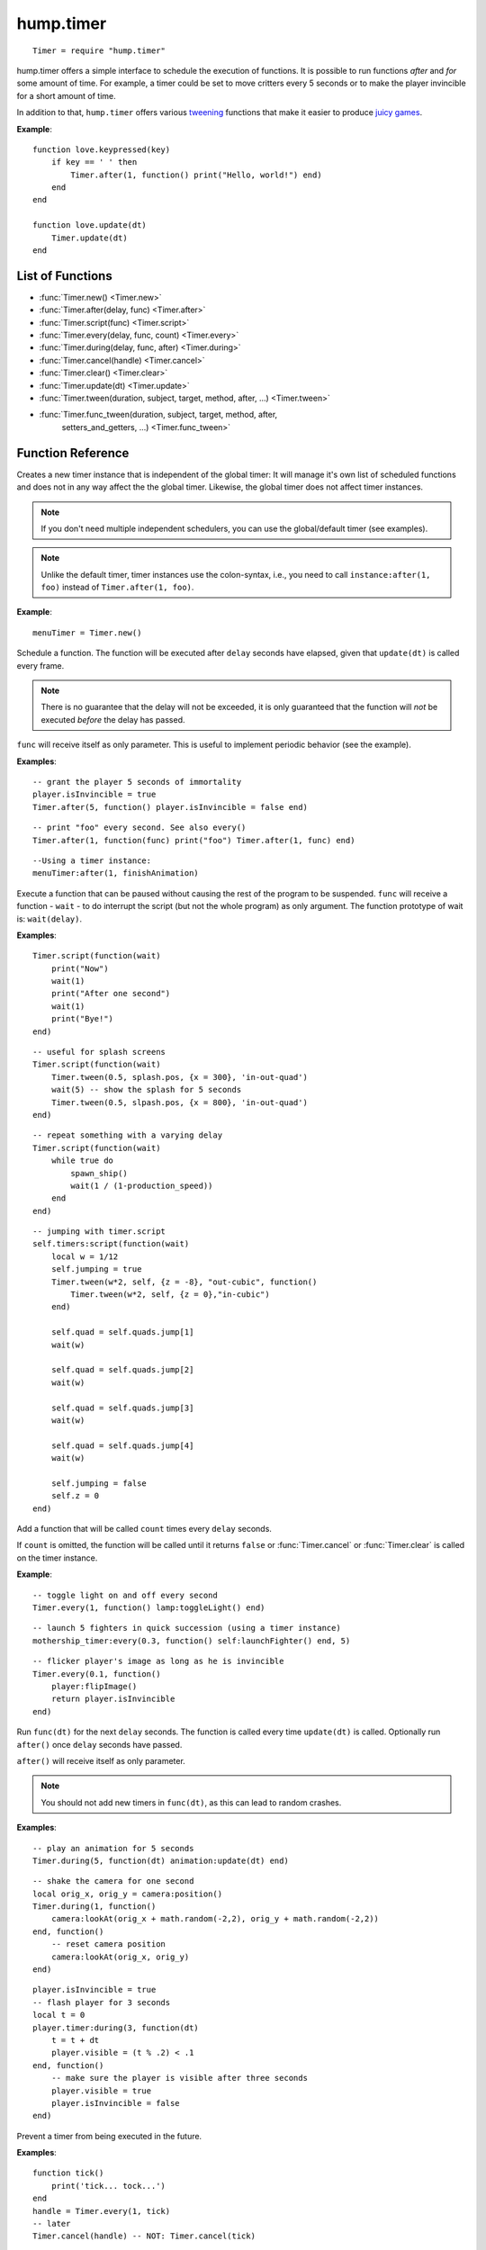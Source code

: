 hump.timer
==========

::

    Timer = require "hump.timer"

hump.timer offers a simple interface to schedule the execution of functions. It
is possible to run functions *after* and *for* some amount of time. For
example, a timer could be set to move critters every 5 seconds or to make the
player invincible for a short amount of time.

In addition to that, ``hump.timer`` offers various `tweening
<http://en.wikipedia.org/wiki/Inbetweening>`_ functions that make it
easier to produce `juicy games <http://www.youtube.com/watch?v=Fy0aCDmgnxg>`_.

**Example**::

    function love.keypressed(key)
        if key == ' ' then
            Timer.after(1, function() print("Hello, world!") end)
        end
    end

    function love.update(dt)
        Timer.update(dt)
    end

List of Functions
-----------------

* :func:`Timer.new() <Timer.new>`
* :func:`Timer.after(delay, func) <Timer.after>`
* :func:`Timer.script(func) <Timer.script>`
* :func:`Timer.every(delay, func, count) <Timer.every>`
* :func:`Timer.during(delay, func, after) <Timer.during>`
* :func:`Timer.cancel(handle) <Timer.cancel>`
* :func:`Timer.clear() <Timer.clear>`
* :func:`Timer.update(dt) <Timer.update>`
* :func:`Timer.tween(duration, subject, target, method, after, ...) <Timer.tween>`
* :func:`Timer.func_tween(duration, subject, target, method, after,
                          setters_and_getters, ...) <Timer.func_tween>`

Function Reference
------------------

.. function:: Timer.new()

   :returns: A timer instance.


Creates a new timer instance that is independent of the global timer: It will
manage it's own list of scheduled functions and does not in any way affect the
the global timer. Likewise, the global timer does not affect timer instances.

.. note::
    If you don't need multiple independent schedulers, you can use the
    global/default timer (see examples).

.. note::
    Unlike the default timer, timer instances use the colon-syntax, i.e.,
    you need to call ``instance:after(1, foo)`` instead of ``Timer.after(1,
    foo)``.

**Example**::

    menuTimer = Timer.new()


.. function:: Timer.after(delay, func)

   :param number delay: Number of seconds the function will be delayed.
   :param function func: The function to be delayed.
   :returns: The timer handle. See also :func:`Timer.cancel`.


Schedule a function. The function will be executed after ``delay`` seconds have
elapsed, given that ``update(dt)`` is called every frame.

.. note::
    There is no guarantee that the delay will not be exceeded, it is only
    guaranteed that the function will *not* be executed *before* the delay has
    passed.

``func`` will receive itself as only parameter. This is useful to implement
periodic behavior (see the example).

**Examples**::

    -- grant the player 5 seconds of immortality
    player.isInvincible = true
    Timer.after(5, function() player.isInvincible = false end)

::

    -- print "foo" every second. See also every()
    Timer.after(1, function(func) print("foo") Timer.after(1, func) end)

::

    --Using a timer instance:
    menuTimer:after(1, finishAnimation)


.. function:: Timer.script(func)

   :param function func: Script to execute.

Execute a function that can be paused without causing the rest of the program to
be suspended. ``func`` will receive a function - ``wait`` - to do interrupt the
script (but not the whole program) as only argument.  The function prototype of
wait is: ``wait(delay)``.

**Examples**::

    Timer.script(function(wait)
        print("Now")
        wait(1)
        print("After one second")
        wait(1)
        print("Bye!")
    end)

::

    -- useful for splash screens
    Timer.script(function(wait)
        Timer.tween(0.5, splash.pos, {x = 300}, 'in-out-quad')
        wait(5) -- show the splash for 5 seconds
        Timer.tween(0.5, slpash.pos, {x = 800}, 'in-out-quad')
    end)

::

    -- repeat something with a varying delay
    Timer.script(function(wait)
        while true do
            spawn_ship()
            wait(1 / (1-production_speed))
        end
    end)

::

    -- jumping with timer.script
    self.timers:script(function(wait)
        local w = 1/12
        self.jumping = true
        Timer.tween(w*2, self, {z = -8}, "out-cubic", function()
            Timer.tween(w*2, self, {z = 0},"in-cubic")
        end)

        self.quad = self.quads.jump[1]
        wait(w)

        self.quad = self.quads.jump[2]
        wait(w)

        self.quad = self.quads.jump[3]
        wait(w)

        self.quad = self.quads.jump[4]
        wait(w)

        self.jumping = false
        self.z = 0
    end)


.. function:: Timer.every(delay, func, count)

   :param number delay: Number of seconds between two consecutive function calls.
   :param function func: The function to be called periodically.
   :param number count:  Number of times the function is to be called (optional).
   :returns: The timer handle. See also :func:`Timer.cancel`.


Add a function that will be called ``count`` times every ``delay`` seconds.

If ``count`` is omitted, the function will be called until it returns ``false``
or :func:`Timer.cancel` or :func:`Timer.clear` is called on the timer instance.

**Example**::

    -- toggle light on and off every second
    Timer.every(1, function() lamp:toggleLight() end)

::

    -- launch 5 fighters in quick succession (using a timer instance)
    mothership_timer:every(0.3, function() self:launchFighter() end, 5)

::

    -- flicker player's image as long as he is invincible
    Timer.every(0.1, function()
        player:flipImage()
        return player.isInvincible
    end)


.. function:: Timer.during(delay, func, after)

   :param number delay: Number of seconds the func will be called.
   :param function func: The function to be called on ``update(dt)``.
   :param function after: A function to be called after delay seconds (optional).
   :returns: The timer handle. See also :func:`Timer.cancel`.


Run ``func(dt)`` for the next ``delay`` seconds. The function is called every
time ``update(dt)`` is called. Optionally run ``after()`` once ``delay``
seconds have passed.

``after()`` will receive itself as only parameter.

.. note::
    You should not add new timers in ``func(dt)``, as this can lead to random
    crashes.

**Examples**::

    -- play an animation for 5 seconds
    Timer.during(5, function(dt) animation:update(dt) end)

::

    -- shake the camera for one second
    local orig_x, orig_y = camera:position()
    Timer.during(1, function()
        camera:lookAt(orig_x + math.random(-2,2), orig_y + math.random(-2,2))
    end, function()
        -- reset camera position
        camera:lookAt(orig_x, orig_y)
    end)

::

    player.isInvincible = true
    -- flash player for 3 seconds
    local t = 0
    player.timer:during(3, function(dt)
        t = t + dt
        player.visible = (t % .2) < .1
    end, function()
        -- make sure the player is visible after three seconds
        player.visible = true
        player.isInvincible = false
    end)


.. function:: Timer.cancel(handle)

   :param table handle:  The function to be canceled.

Prevent a timer from being executed in the future.

**Examples**::

    function tick()
        print('tick... tock...')
    end
    handle = Timer.every(1, tick)
    -- later
    Timer.cancel(handle) -- NOT: Timer.cancel(tick)

::

    -- using a timer instance
    function tick()
        print('tick... tock...')
    end
    handle = menuTimer:every(1, tick)
    -- later
    menuTimer:cancel(handle)


.. function:: Timer.clear()

Remove all timed and periodic functions. Functions that have not yet been
executed will discarded.

**Examples**::

    Timer.clear()

::

    menuTimer:clear()


.. function:: Timer.update(dt)

   :param number dt:  Time that has passed since the last ``update()``.

Update timers and execute functions if the deadline is reached. Call in
``love.update(dt)``.

**Examples**::

    function love.update(dt)
        do_stuff()
        Timer.update(dt)
    end

::

    -- using hump.gamestate and a timer instance
    function menuState:update(dt)
        self.timers:update(dt)
    end


.. function:: Timer.tween(duration, subject, target, method, after, ...)

   :param number duration: Duration of the tween.
   :param table subject: Object to be tweened.
   :param table target: Target values.
   :param string method: Tweening method, defaults to 'linear' (:ref:`see here
                         <tweening-methods>`, optional).
   :param function after: Function to execute after the tween has finished
                          (optional).
   :param mixed ...:  Additional arguments to the *tweening* function.
   :returns: A timer handle.


`Tweening <http://en.wikipedia.org/wiki/Inbetweening>`_ (short for
in-betweening) is the process that happens between two defined states. For
example, a tween can be used to gradually fade out a graphic or move a text
message to the center of the screen. For more information why tweening should
be important to you, check out this great talk on `juicy games
<http://www.youtube.com/watch?v=Fy0aCDmgnxg>`_.

``hump.timer`` offers two interfaces for tweening: the low-level
:func:`Timer.during` and the higher level interface :func:`Timer.tween`.

To see which tweening methods hump offers, :ref:`see below <tweening-methods>`.

**Examples**::

    function love.load()
        color = {0, 0, 0}
        Timer.tween(10, color, {255, 255, 255}, 'in-out-quad')
    end

    function love.update(dt)
        Timer.update(dt)
    end

    function love.draw()
        love.graphics.setBackgroundColor(color)
    end

::

    function love.load()
        circle = {rad = 10, pos = {x = 400, y = 300}}
        -- multiple tweens can work on the same subject
        -- and nested values can be tweened, too
        Timer.tween(5, circle, {rad = 50}, 'in-out-quad')
        Timer.tween(2, circle, {pos = {y = 550}}, 'out-bounce')
    end

    function love.update(dt)
        Timer.update(dt)
    end

    function love.draw()
        love.graphics.circle('fill', circle.pos.x, circle.pos.y, circle.rad)
    end

::

    function love.load()
        -- repeated tweening

        circle = {rad = 10, x = 100, y = 100}
        local grow, shrink, move_down, move_up
        grow = function()
            Timer.tween(1, circle, {rad = 50}, 'in-out-quad', shrink)
        end
        shrink = function()
            Timer.tween(2, circle, {rad = 10}, 'in-out-quad', grow)
        end

        move_down = function()
            Timer.tween(3, circle, {x = 700, y = 500}, 'bounce', move_up)
        end
        move_up = function()
            Timer.tween(5, circle, {x = 200, y = 200}, 'out-elastic', move_down)
        end

        grow()
        move_down()
    end

    function love.update(dt)
        Timer.update(dt)
    end

    function love.draw()
        love.graphics.circle('fill', circle.x, circle.y, circle.rad)
    end



.. _tweening-methods:

Tweening methods
----------------

At the core of tweening lie interpolation methods. These methods define how the
output should look depending on how much time has passed. For example, consider
the following tween::

    -- now: player.x = 0, player.y = 0
    Timer.tween(2, player, {x = 2})
    Timer.tween(4, player, {y = 8})

At the beginning of the tweens (no time passed), the interpolation method would
place the player at ``x = 0, y = 0``. After one second, the player should be at
``x = 1, y = 2``, and after two seconds the output is ``x = 2, y = 4``.

The actual duration of and time since starting the tween is not important, only
the fraction of the two. Similarly, the starting value and output are not
important to the interpolation method, since it can be calculated from the
start and end point. Thus an interpolation method can be fully characterized by
a function that takes a number between 0 and 1 and returns a number that
defines the output (usually also between 0 and 1). The interpolation function
must hold that the output is 0 for input 0 and 1 for input 1.

**hump** predefines several commonly used interpolation methods, which are
generalized versions of `Robert Penner's easing
functions <http://www.robertpenner.com/easing/>`_. Those are:

``'linear'``,
``'quad'``,
``'cubic'``,
``'quart'``,
``'quint'``,
``'sine'``,
``'expo'``,
``'circ'``,
``'back'``,
``'bounce'``, and
``'elastic'``.

It's hard to understand how these functions behave by staring at a graph, so
below are some animation examples. You can change the type of the tween by
changing the selections.

.. raw:: html

    <div id="tween-graph"></div>
    <script src="https://cdnjs.cloudflare.com/ajax/libs/d3/3.5.6/d3.min.js" charset="utf-8"></script>
    <script src="_static/graph-tweens.js"></script>

Note that while the animations above show tweening of shapes, other attributes
(color, opacity, volume of a sound, ...) can be changed as well.


Custom interpolators
^^^^^^^^^^^^^^^^^^^^

.. warning:
    This is a stub

You can add custom interpolation methods by adding them to the `tween` table::

    Timer.tween.sqrt = function(t) return math.sqrt(t) end
    -- or just Timer.tween.sqrt = math.sqrt

Access the your method like you would the predefined ones. You can even use the
modyfing prefixes::

    Timer.tween(5, circle, {radius = 50}, 'in-out-sqrt')

You can also invert and chain functions::

    outsqrt = Timer.tween.out(math.sqrt)
    inoutsqrt = Timer.tween.chain(math.sqrt, outsqrt)

.. function:: Timer.func_tween(duration, subject, target, method, after,
	                       setters_and_getters, ...)


   :param number duration: Duration of the tween.
   :param table subject: Object to be tweened.
   :param table target: Target values.
   :param string method: Tweening method, defaults to 'linear' (:ref:`see here
                         <tweening-methods>`, optional).
   :param function after: Function to execute after the tween has finished
                          (optional).
   :param table setters_and_getters: table mapping variable names to setters/getters
   :param mixed ...:  Additional arguments to the *tweening* function.
   :returns: A timer handle.



just like Timer.tween, only it can handle variables which are not directly
accessible, but controlled by getters and setters.
These getters and setters can be guessed if getters_and_setters is not supplied,
or they can be supplied in the form {<key>={<setter>, <getter>}}

if a key in target corresponds to nil in subject, hump looks for it in
setters_and_getters, the corresponding value is expected to be a table
of the form {setter, getter}. If it is **not** in setters_and_getters
**hump assumes the setter and getter are set<key> and get<key> respectively**
for example, given a target {X=num} it will look for subject.setX and subject.getX
and finally throws an error if these do not exist.

tweening several different forms of getter setter functions, both explicitly and
implicitly getting setters/getters

**Example**::
  Timer = require("../timer")


  function love.load()
     -- test basic functionality
     basic = {x=0, y=0}
     -- test tweening for sub-table
     inner_table = {posn={x=20, y=20}}
     -- test tweening for array-like
     array_like = {40, 40}
     -- test tweening for single getter/setter
     univar_setget = {
        getX = function(self)
 	   return self.x
          end,
        getY = function(self)
    	 return self.y
        end,
        setX = function(self, x)
    	 self.x = x
        end,
        setY = function(self, y)
    	 self.y = y
        end,
        x = 60,
        y = 60
     }
    
     -- test tweening for multi-value getter/setter
     multivar_setget = {
        getP = function(self)
    	 return self.x, self.y
        end,
        setP = function(self, x, y)
    	 self.x = x
    	 self.y = y
        end,
        x = 80,
        y = 80
     }
    
     -- test tweening for table-best getter/setter
     table_setget = {
        getP = function(self)
    	 return self.posn
        end,
        setP = function(self, posn)
    	 self.posn.x = posn.x
    	 self.posn.y = posn.y
        end,
        posn={x=100, y=100}
     }
    
     -- test tweening setget for array-like tables
     array_setget = {
        getP = function(self)
    	 return self.posn
        end,
        setP = function(self, posn)
    	 self.posn=posn
        end,
        posn = {120, 120}
     }
     pt = 600
     t = 3
     globalt = 0
     --test direct tweening of userdata
     Timer.func_tween(t, love.graphics, {Color={0, 0, 0}})
     
     Timer.func_tween(t, basic, {x=pt, y=pt})
     Timer.func_tween(t, inner_table, {posn={x=pt, y=pt}})
     Timer.func_tween(t, array_like, {pt, pt})
     Timer.func_tween(t, univar_setget, {X=pt, Y=pt}, nil, nil, {
     			     X={univar_setget.setX, univar_setget.getX},
     			     Y={univar_setget.setY, univar_setget.getY}})
     Timer.func_tween(t, multivar_setget, {P={pt, pt}})
     Timer.func_tween(t, table_setget, {P={{x=pt, y=pt}}})
     Timer.func_tween(t, array_setget, {P={{pt, pt}}})
    
  end

  function love.draw()
       love.graphics.circle('fill', basic.x, basic.y,10)
       love.graphics.circle('fill', inner_table.posn.x, inner_table.posn.y, 10)
       love.graphics.circle('fill', array_like[1], array_like[2], 10)
       love.graphics.circle('fill', univar_setget:getX(), univar_setget:getY(), 10)
       toshow = {multivar_setget:getP()}
       toshow[#toshow+1] = 10
       love.graphics.circle('fill', unpack(toshow))
       table_toshow = table_setget:getP()
       love.graphics.circle('fill', table_toshow.x, table_toshow.y, 10)
       array_toshow = array_setget:getP()
       array_toshow[#array_toshow+1]=10
       love.graphics.circle('fill', unpack(array_toshow))
  end
      
  function love.update(dt)
       Timer.update(dt)
       globalt = globalt + dt
      
  end
::  
